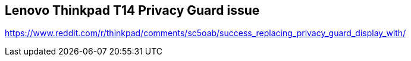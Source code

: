 == Lenovo Thinkpad T14 Privacy Guard issue

https://www.reddit.com/r/thinkpad/comments/sc5oab/success_replacing_privacy_guard_display_with/

